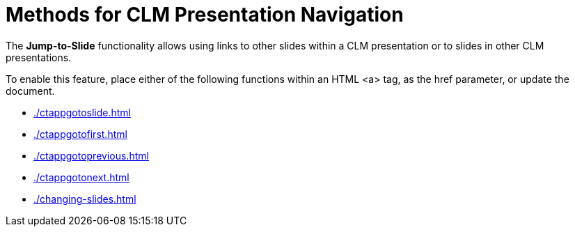 = Methods for CLM Presentation Navigation

The *Jump-to-Slide* functionality allows using links to other slides within a CLM presentation or to slides in other CLM presentations.

To enable this feature, place either of the following functions within an HTML [.apiobject]#<a># tag, as the [.apiobject]#href# parameter, or update the document.

* xref:./ctappgotoslide.adoc[]
* xref:./ctappgotofirst.adoc[]
* xref:./ctappgotoprevious.adoc[]
* xref:./ctappgotonext.adoc[]
* xref:./changing-slides.adoc[]
